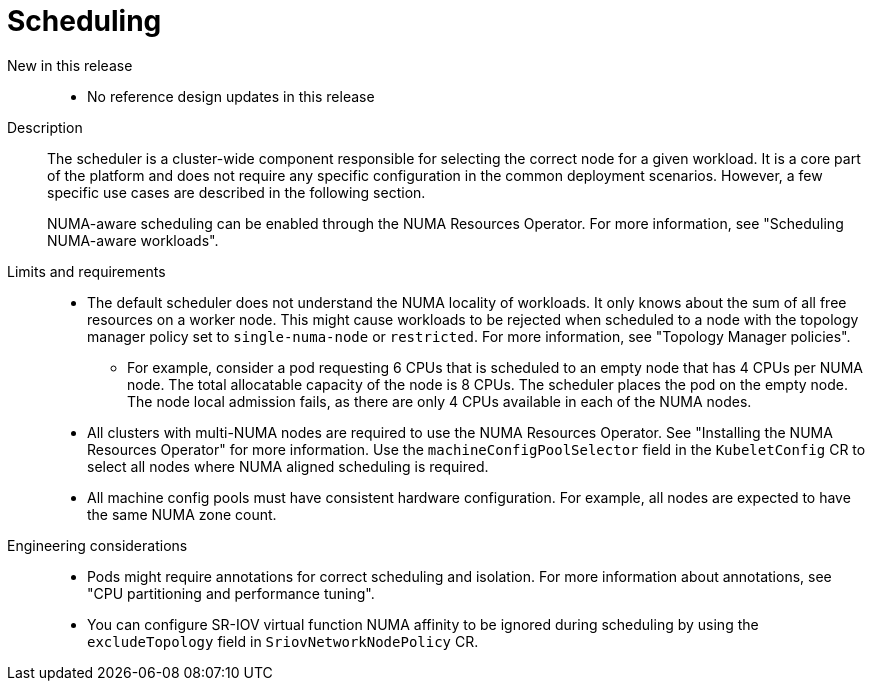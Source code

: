 // Module included in the following assemblies:
//
// * scalability_and_performance/telco_core_ref_design_specs/telco-core-rds.adoc

:_mod-docs-content-type: REFERENCE
[id="telco-core-scheduling_{context}"]
= Scheduling

New in this release::
* No reference design updates in this release

Description::
+
--
The scheduler is a cluster-wide component responsible for selecting the correct node for a given workload.
It is a core part of the platform and does not require any specific configuration in the common deployment scenarios.
However, a few specific use cases are described in the following section.

NUMA-aware scheduling can be enabled through the NUMA Resources Operator.
For more information, see "Scheduling NUMA-aware workloads".
--

Limits and requirements::
* The default scheduler does not understand the NUMA locality of workloads.
It only knows about the sum of all free resources on a worker node.
This might cause workloads to be rejected when scheduled to a node with the topology manager policy set to `single-numa-node` or `restricted`.
For more information, see "Topology Manager policies".
** For example, consider a pod requesting 6 CPUs that is scheduled to an empty node that has 4 CPUs per NUMA node.
The total allocatable capacity of the node is 8 CPUs. The scheduler places the pod on the empty node.
The node local admission fails, as there are only 4 CPUs available in each of the NUMA nodes.
* All clusters with multi-NUMA nodes are required to use the NUMA Resources Operator.
See "Installing the NUMA Resources Operator" for more information.
Use the `machineConfigPoolSelector` field in the `KubeletConfig` CR to select all nodes where NUMA aligned scheduling is required.
* All machine config pools must have consistent hardware configuration.
For example, all nodes are expected to have the same NUMA zone count.

Engineering considerations::
* Pods might require annotations for correct scheduling and isolation.
For more information about annotations, see "CPU partitioning and performance tuning".
* You can configure SR-IOV virtual function NUMA affinity to be ignored during scheduling by using the `excludeTopology` field in `SriovNetworkNodePolicy` CR.
